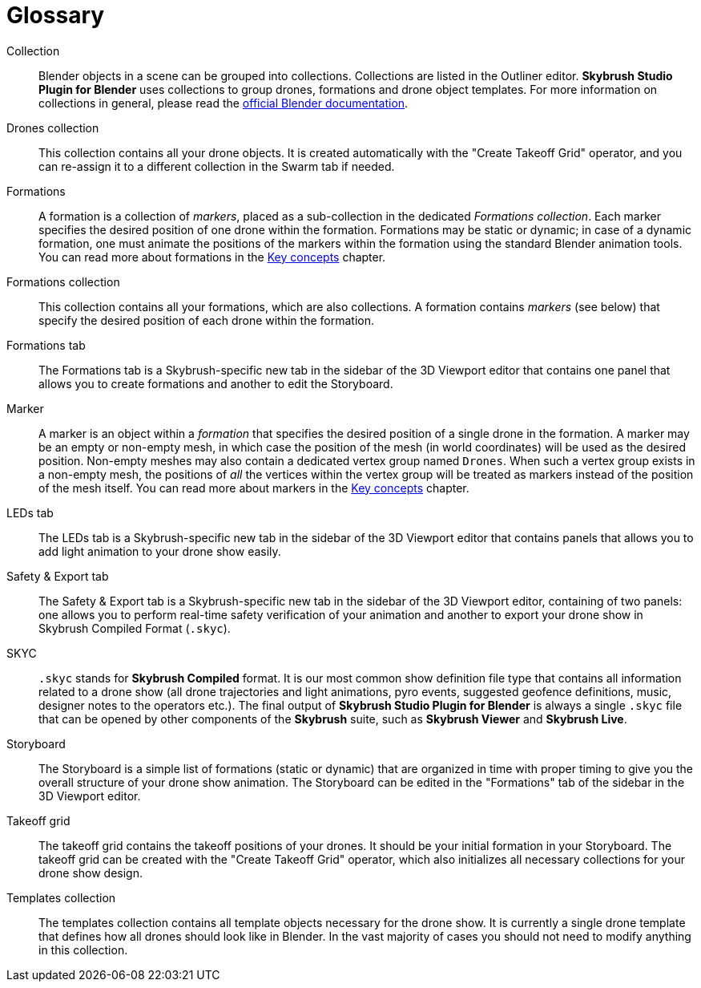 [glossary]
= Glossary
:imagesdir: ../assets/images

[glossary]
Collection:: Blender objects in a scene can be grouped into collections. Collections are listed in the Outliner editor. *Skybrush Studio Plugin for Blender* uses collections to group drones, formations and drone object templates. For more information on collections in general, please read the https://docs.blender.org/manual/en/latest/scene_layout/collections/collections.html[official Blender documentation].

Drones collection:: This collection contains all your drone objects. It is created automatically with the "Create Takeoff Grid" operator, and you can re-assign it to a different collection in the Swarm tab if needed.

Formations:: A formation is a collection of _markers_, placed as a sub-collection in the dedicated _Formations collection_. Each marker specifies the desired position of one drone within the formation. Formations may be static or dynamic; in case of a dynamic formation, one must animate the positions of the markers within the formation using the standard Blender animation tools. You can read more about formations in the xref:concepts.adoc[Key concepts] chapter.

Formations collection:: This collection contains all your formations, which are also collections. A formation contains _markers_ (see below) that specify the desired position of each drone within the formation.

Formations tab:: The Formations tab is a Skybrush-specific new tab in the sidebar of the 3D Viewport editor that contains one panel that allows you to create formations and another to edit the Storyboard.

Marker:: A marker is an object within a _formation_ that specifies the desired position of a single drone in the formation. A marker may be an empty or non-empty mesh, in which case the position of the mesh (in world coordinates) will be used as the desired position. Non-empty meshes may also contain a dedicated vertex group named `Drones`. When such a vertex group exists in a non-empty mesh, the positions of _all_ the vertices within the vertex group will be treated as markers instead of the position of the mesh itself. You can read more about markers in the xref:concepts.adoc[Key concepts] chapter.

LEDs tab:: The LEDs tab is a Skybrush-specific new tab in the sidebar of the 3D Viewport editor that contains panels that allows you to add light animation to your drone show easily.

Safety & Export tab:: The Safety & Export tab is a Skybrush-specific new tab in the sidebar of the 3D Viewport editor, containing of two panels: one allows you to perform real-time safety verification of your animation and another to export your drone show in Skybrush Compiled Format (`.skyc`).

SKYC:: `.skyc` stands for *Skybrush Compiled* format. It is our most common show definition file type that contains all information related to a drone show (all drone trajectories and light animations, pyro events, suggested geofence definitions, music, designer notes to the operators etc.). The final output of *Skybrush Studio Plugin for Blender* is always a single `.skyc` file that can be opened by other components of the *Skybrush* suite, such as *Skybrush Viewer* and *Skybrush Live*.

Storyboard:: The Storyboard is a simple list of formations (static or dynamic) that are organized in time with proper timing to give you the overall structure of your drone show animation. The Storyboard can be edited in the "Formations" tab of the sidebar in the 3D Viewport editor.

Takeoff grid:: The takeoff grid contains the takeoff positions of your drones. It should be your initial formation in your Storyboard. The takeoff grid can be created with the "Create Takeoff Grid" operator, which also initializes all necessary collections for your drone show design.

Templates collection:: The templates collection contains all template objects necessary for the drone show. It is currently a single drone template that defines how all drones should look like in Blender. In the vast majority of cases you should not need to modify anything in this collection.
